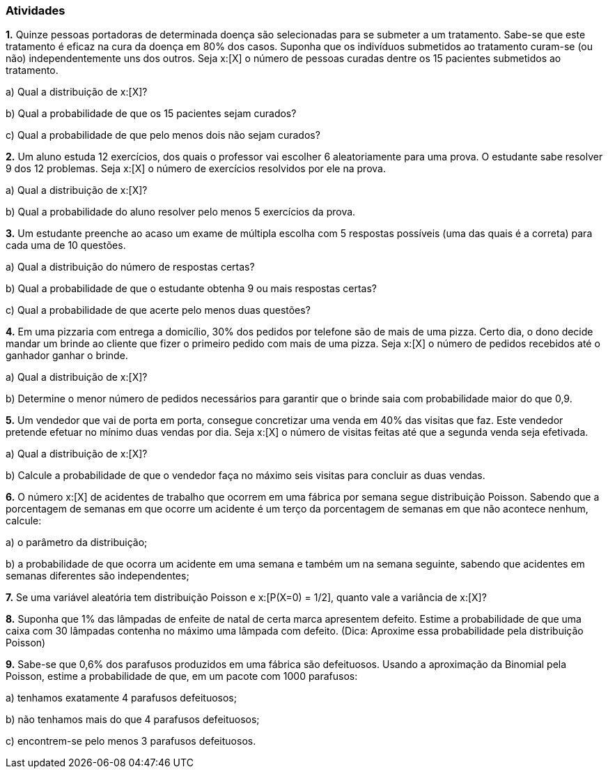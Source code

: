 === Atividades

*1.* Quinze pessoas portadoras de determinada doença são selecionadas para se submeter a um tratamento.
Sabe-se que este tratamento é eficaz na cura da doença em 80% dos casos. Suponha que os indivíduos submetidos
ao tratamento curam-se (ou não) independentemente uns dos outros. Seja x:[X] o número de pessoas curadas
dentre os 15 pacientes submetidos ao tratamento.
--
a) Qual a distribuição de x:[X]?

// Binomial com n=15, p=0,8.

b) Qual a probabilidade de que os 15 pacientes sejam curados?

// 0,035

c) Qual a probabilidade de que pelo menos dois não sejam curados?

// 0,83
--


*2.* Um aluno estuda 12 exercícios, dos quais o professor vai escolher 6 aleatoriamente para uma prova.
O estudante sabe resolver 9 dos 12 problemas. Seja x:[X] o número de exercícios resolvidos por ele na prova.
--
a) Qual a distribuição de x:[X]?

// Hipergeométrica com parâmetros 6, 9 e 12. 

b) Qual a probabilidade do aluno resolver pelo menos 5 exercícios da prova.

// 1/2.

*3.* Um estudante preenche ao acaso um exame de múltipla escolha com 5 respostas possíveis (uma das quais é a correta) 
para cada uma de 10 questões. 
--
a) Qual a distribuição do número de respostas certas?

// Binomial com n = 10 e p = 1/5.

b) Qual a probabilidade de que o estudante obtenha 9 ou mais respostas certas?

// x:[4,2\cdot 10^{-6}].

c) Qual a probabilidade de que acerte pelo menos duas questões?

// x:[0,62].

--

*4.* Em uma pizzaria com entrega a domicílio, 30% dos pedidos por telefone são de mais de uma pizza.
Certo dia, o dono decide mandar um brinde ao cliente que fizer o primeiro pedido com mais de uma pizza.
Seja x:[X] o número de pedidos recebidos até o ganhador ganhar o brinde.
--
a) Qual a distribuição de x:[X]?

// Geométrica com x:[p=0,3].

b) Determine o menor número de pedidos necessários para garantir que o brinde saia com probabilidade maior do que 0,9.

// 7

--

*5.* Um vendedor que vai de porta em porta, consegue concretizar uma venda em 40% das visitas que faz. Este
vendedor pretende efetuar no mínimo duas vendas por dia. Seja x:[X] o número de visitas feitas até que a segunda venda
seja efetivada.
--
a) Qual a distribuição de x:[X]?

// Binomial negativa x:[n = 2] e x:[p=2/5].

b) Calcule a probabilidade de que o vendedor faça no máximo seis visitas para concluir as duas vendas.

// 0,7667

--

*6.* O número x:[X] de acidentes de trabalho que ocorrem em uma fábrica por semana segue distribuição
Poisson. Sabendo que a porcentagem de semanas em que ocorre um acidente é um terço da porcentagem de
semanas em que não acontece nenhum, calcule:
--
a) o parâmetro da distribuição;

// 1/3

b) a probabilidade de que ocorra um acidente em uma semana e também um na semana seguinte,
sabendo que acidentes em semanas diferentes são independentes;

// 0,057
--

*7.* Se uma variável aleatória tem distribuição Poisson e x:[P(X=0) = 1/2], quanto vale
a variância de x:[X]?

// x:[\log(2)].

*8.* Suponha que 1% das lâmpadas de enfeite de natal de certa marca apresentem defeito.
Estime a probabilidade de que uma caixa com 30 lâmpadas contenha no máximo uma lâmpada com defeito.
(Dica: Aproxime essa probabilidade pela distribuição Poisson)

// 0,9631

*9.* Sabe-se que 0,6% dos parafusos produzidos em uma fábrica são defeituosos. Usando a aproximação
da Binomial pela Poisson, estime a probabilidade
de que, em um pacote com 1000 parafusos:
--
a) tenhamos exatamente 4 parafusos defeituosos;

// 0,1339

b) não tenhamos mais do que 4 parafusos defeituosos;

// 0,2851

c) encontrem-se pelo menos 3 parafusos defeituosos.

// 0,9380

--













